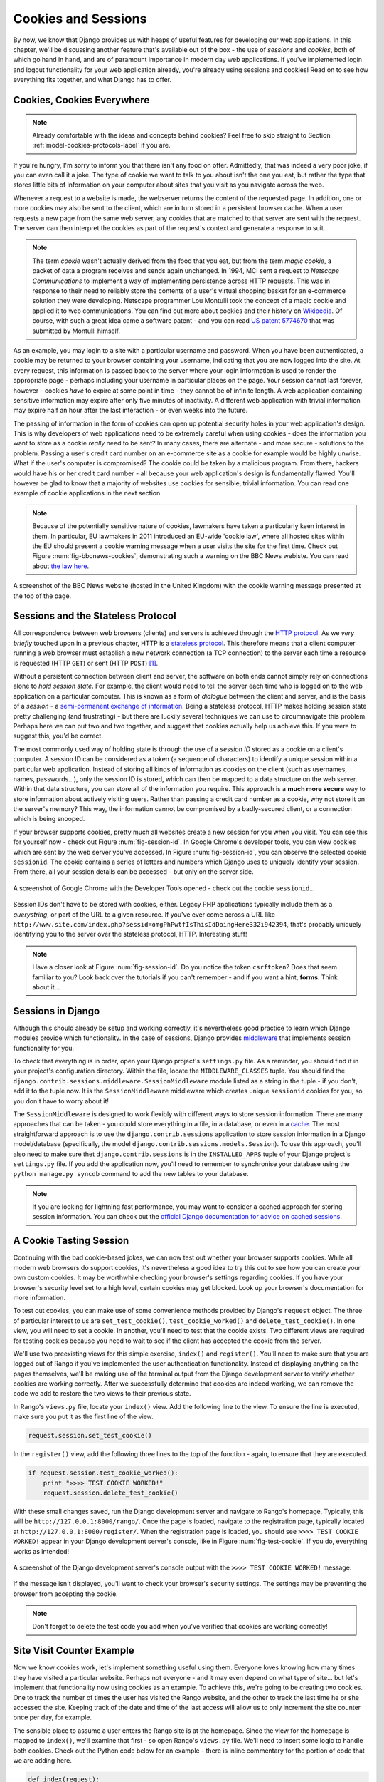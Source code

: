 .. _cookie-label:

Cookies and Sessions
====================

By now, we know that Django provides us with heaps of useful features for developing our web applications. In this chapter, we'll be discussing another feature that's available out of the box - the use of *sessions* and *cookies*, both of which go hand in hand, and are of paramount importance in modern day web applications. If you've implemented login and logout functionality for your web application already, you're already using sessions and cookies! Read on to see how everything fits together, and what Django has to offer.

Cookies, Cookies Everywhere
---------------------------
.. note:: Already comfortable with the ideas and concepts behind cookies? Feel free to skip straight to Section :ref:`model-cookies-protocols-label` if you are.

If you're hungry, I'm sorry to inform you that there isn't any food on offer. Admittedly, that was indeed a very poor joke, if you can even call it a joke. The type of cookie we want to talk to you about isn't the one you eat, but rather the type that stores little bits of information on your computer about sites that you visit as you navigate across the web.

Whenever a request to a website is made, the webserver returns the content of the requested page. In addition, one or more cookies may also be sent to the client, which are in turn stored in a persistent browser cache. When a user requests a new page from the same web server, any cookies that are matched to that server are sent with the request. The server can then interpret the cookies as part of the request's context and generate a response to suit.

.. note:: The term *cookie* wasn't actually derived from the food that you eat, but from the term *magic cookie*, a packet of data a program receives and sends again unchanged. In 1994, MCI sent a request to *Netscape Communications* to implement a way of implementing persistence across HTTP requests. This was in response to their need to reliably store the contents of a user's virtual shopping basket for an e-commerce solution they were developing. Netscape programmer Lou Montulli took the concept of a magic cookie and applied it to web communications. You can find out more about cookies and their history on `Wikipedia <http://en.wikipedia.org/wiki/HTTP_cookie#History>`_. Of course, with such a great idea came a software patent - and you can read `US patent 5774670 <http://patft.uspto.gov/netacgi/nph-Parser?Sect1=PTO1&Sect2=HITOFF&d=PALL&p=1&u=%2Fnetahtml%2FPTO%2Fsrchnum.htm&r=1&f=G&l=50&s1=5774670.PN.&OS=PN/5774670&RS=PN/5774670>`_ that was submitted by Montulli himself.

As an example, you may login to a site with a particular username and password. When you have been authenticated, a cookie may be returned to your browser containing your username, indicating that you are now logged into the site. At every request, this information is passed back to the server where your login information is used to render the appropriate page - perhaps including your username in particular places on the page. Your session cannot last forever, however - cookies *have* to expire at some point in time - they cannot be of infinite length. A web application containing sensitive information may expire after only five minutes of inactivity. A different web application with trivial information may expire half an hour after the last interaction - or even weeks into the future.

The passing of information in the form of cookies can open up potential security holes in your web application's design. This is why developers of web applications need to be extremely careful when using cookies - does the information you want to store as a cookie *really* need to be sent? In many cases, there are alternate - and more secure - solutions to the problem. Passing a user's credit card number on an e-commerce site as a cookie for example would be highly unwise. What if the user's computer is compromised? The cookie could be taken by a malicious program. From there, hackers would have his or her credit card number - all because your web application's design is fundamentally flawed. You'll however be glad to know that a majority of websites use cookies for sensible, trivial information. You can read one example of cookie applications in the next section.

.. note:: Because of the potentially sensitive nature of cookies, lawmakers have taken a particularly keen interest in them. In particular, EU lawmakers in 2011 introduced an EU-wide 'cookie law', where all hosted sites within the EU should present a cookie warning message when a user visits the site for the first time. Check out Figure :num:`fig-bbcnews-cookies`, demonstrating such a warning on the BBC News webiste. You can read about `the law here <http://www.ico.org.uk/for_organisations/privacy_and_electronic_communications/the_guide/cookies>`_.

.. _fig-bbcnews-cookies:

.. figure:: ../images/bbcnews-cookies.png
	:figclass: align-center

	A screenshot of the BBC News website (hosted in the United Kingdom) with the cookie warning message presented at the top of the page.

.. _model-cookies-protocols-label:

Sessions and the Stateless Protocol
-----------------------------------
All correspondence between web browsers (clients) and servers is achieved through the `HTTP protocol <http://en.wikipedia.org/wiki/Hypertext_Transfer_Protocol>`_. As we *very briefly* touched upon in a previous chapter, HTTP is a `stateless protocol <http://en.wikipedia.org/wiki/Stateless_protocol>`_. This therefore means that a client computer running a web browser must establish a new network connection (a TCP connection) to the server each time a resource is requested (HTTP ``GET``) or sent (HTTP ``POST``) [#stateless_http11]_.

Without a persistent connection between client and server, the software on both ends cannot simply rely on connections alone to *hold session state*. For example, the client would need to tell the server each time who is logged on to the web application on a particular computer. This is known as a form of *dialogue* between the client and server, and is the basis of a *session* - a `semi-permanent exchange of information <http://en.wikipedia.org/wiki/Session_(computer_science)>`_. Being a stateless protocol, HTTP makes holding session state pretty challenging (and frustrating) - but there are luckily several techniques we can use to circumnavigate this problem. Perhaps here we can put two and two together, and suggest that cookies actually help us achieve this. If you were to suggest this, you'd be correct.

The most commonly used way of holding state is through the use of a *session ID* stored as a cookie on a client's computer. A session ID can be considered as a token (a sequence of characters) to identify a unique session within a particular web application. Instead of storing all kinds of information as cookies on the client (such as usernames, names, passwords...), only the session ID is stored, which can then be mapped to a data structure on the web server. Within that data structure, you can store all of the information you require. This approach is a **much more secure** way to store information about actively visiting users. Rather than passing a credit card number as a cookie, why not store it on the server's memory? This way, the information cannot be compromised by a badly-secured client, or a connection which is being snooped.

If your browser supports cookies, pretty much all websites create a new session for you when you visit. You can see this for yourself now - check out Figure :num:`fig-session-id`. In Google Chrome's developer tools, you can view cookies which are sent by the web server you've accessed. In Figure :num:`fig-session-id`, you can observe the selected cookie ``sessionid``. The cookie contains a series of letters and numbers which Django uses to uniquely identify your session. From there, all your session details can be accessed - but only on the server side.

.. _fig-session-id:

.. figure:: ../images/session-id.png
	:figclass: align-center

	A screenshot of Google Chrome with the Developer Tools opened - check out the cookie ``sessionid``...

Session IDs don't have to be stored with cookies, either. Legacy PHP applications typically include them as a *querystring*, or part of the URL to a given resource. If you've ever come across a URL like ``http://www.site.com/index.php?sessid=omgPhPwtfIsThisIdDoingHere332i942394``, that's probably uniquely identifying you to the server over the stateless protocol, HTTP. Interesting stuff!

.. note:: Have a closer look at Figure :num:`fig-session-id`. Do you notice the token ``csrftoken``? Does that seem familiar to you? Look back over the tutorials if you can't remember - and if you want a hint, **forms**. Think about it...

Sessions in Django
------------------
Although this should already be setup and working correctly, it's nevertheless good practice to learn which Django modules provide which functionality. In the case of sessions, Django provides `middleware <https://docs.djangoproject.com/en/1.5/topics/http/middleware/>`_ that implements session functionality for you.

To check that everything is in order, open your Django project's ``settings.py`` file. As a reminder, you should find it in your project's configuration directory. Within the file, locate the ``MIDDLEWARE_CLASSES`` tuple. You should find the ``django.contrib.sessions.middleware.SessionMiddleware`` module listed as a string in the tuple - if you don't, add it to the tuple now. It is the ``SessionMiddleware`` middleware which creates unique ``sessionid`` cookies for you, so you don't have to worry about it!

The ``SessionMiddleware`` is designed to work flexibly with different ways to store session information. There are many approaches that can be taken - you could store everything in a file, in a database, or even in a `cache <http://en.wikipedia.org/wiki/Cache_(computing)>`_. The most straightforward approach is to use the ``django.contrib.sessions`` application to store session information in a Django model/database (specifically, the model ``django.contrib.sessions.models.Session``). To use this approach, you'll also need to make sure thet ``django.contrib.sessions`` is in the ``INSTALLED_APPS`` tuple of your Django project's ``settings.py`` file. If you add the application now, you'll need to remember to synchronise your database using the ``python manage.py syncdb`` command to add the new tables to your database.

.. note:: If you are looking for lightning fast performance, you may want to consider a cached approach for storing session information. You can check out the `official Django documentation for advice on cached sessions <https://docs.djangoproject.com/en/1.5/topics/http/sessions/#using-cached-sessions>`_.

A Cookie Tasting Session
------------------------
Continuing with the bad cookie-based jokes, we can now test out whether your browser supports cookies. While all modern web browsers do support cookies, it's nevertheless a good idea to try this out to see how you can create your own custom cookies. It may be worthwhile checking your browser's settings regarding cookies. If you have your browser's security level set to a high level, certain cookies may get blocked. Look up your browser's documentation for more information.

To test out cookies, you can make use of some convenience methods provided by Django's ``request`` object. The three of particular interest to us are ``set_test_cookie()``, ``test_cookie_worked()`` and ``delete_test_cookie()``. In one view, you will need to set a cookie. In another, you'll need to test that the cookie exists. Two different views are required for testing cookies because you need to wait to see if the client has accepted the cookie from the server.

We'll use two preexisting views for this simple exercise, ``index()`` and ``register()``. You'll need to make sure that you are logged out of Rango if you've implemented the user authentication functionality. Instead of displaying anything on the pages themselves, we'll be making use of the terminal output from the Django development server to verify whether cookies are working correctly. After we successfully determine that cookies are indeed working, we can remove the code we add to restore the two views to their previous state.

In Rango's ``views.py`` file, locate your ``index()`` view. Add the following line to the view. To ensure the line is executed, make sure you put it as the first line of the view.

.. code-block:: python
	
	request.session.set_test_cookie()

In the ``register()`` view, add the following three lines to the top of the function - again, to ensure that they are executed.

.. code-block:: python
	
	if request.session.test_cookie_worked():
	    print ">>>> TEST COOKIE WORKED!"
	    request.session.delete_test_cookie()

With these small changes saved, run the Django development server and navigate to Rango's homepage. Typically, this will be ``http://127.0.0.1:8000/rango/``. Once the page is loaded, navigate to the registration page, typically located at ``http://127.0.0.1:8000/register/``. When the registration page is loaded, you should see ``>>>> TEST COOKIE WORKED!`` appear in your Django development server's console, like in Figure :num:`fig-test-cookie`. If you do, everything works as intended!

.. _fig-test-cookie:

.. figure:: ../images/test-cookie.png
	:figclass: align-center

	A screenshot of the Django development server's console output with the ``>>>> TEST COOKIE WORKED!`` message.

If the message isn't displayed, you'll want to check your browser's security settings. The settings may be preventing the browser from accepting the cookie.

.. note:: Don't forget to delete the test code you add when you've verified that cookies are working correctly!

Site Visit Counter Example
--------------------------
Now we know cookies work, let's implement something useful using them. Everyone loves knowing how many times they have visited a particular website. Perhaps not everyone - and it may even depend on what type of site... but let's implement that functionality now using cookies as an example. To achieve this, we're going to be creating two cookies. One to track the number of times the user has visited the Rango website, and the other to track the last time he or she accessed the site. Keeping track of the date and time of the last access will allow us to only increment the site counter once per day, for example.

The sensible place to assume a user enters the Rango site is at the homepage. Since the view for the homepage is mapped to ``index()``, we'll examine that first - so open Rango's ``views.py`` file. We'll need to insert some logic to handle both cookies. Check out the Python code below for an example - there is inline commentary for the portion of code that we are adding here.

.. code-block:: python
	
	def index(request):
	    context = RequestContext(request)
	    
	    category_list = Category.objects.all()
	    context_dict = {'categories': category_list}
	    
	    for category in category_list:
	        category.url = category.name.replace(' ', '_')
	    
	    # NEW CODE
	    # Obtain our Response object early so we can add cookie information.
	    response = render_to_response('rango/index.html', context_dict, context)
	    
	    # Get the number of visits to the site.
	    # We use the COOKIES.get() function to obtain the visits cookie.
	    # If the cookie exists, the value returned is casted to an integer.
	    # If the cookie doesn't exist, we default to zero and cast that.
	    visits = int(request.COOKIES.get('visits', '0'))
	    
	    # Does the cookie last_visit exist?
	    if request.COOKIES.has_key('last_visit'):
	        # Yes it does! Get the cookie's value.
	        last_visit = request.COOKIES['last_visit']
	        
	        # Cast the value to a Python date/time object.
	        last_visit_time = datetime.strptime(last_visit[:-7], "%Y-%m-%d %H:%M:%S")
	        
	        # If it's been more than a day since the last visit...
	        if (datetime.now() - last_visit_time).days > 0:
	            # Reassign the value for the visits cookie to be 1 greater than before.
	            response.set_cookie('visits' visits+1)
	            
	            # Reassign the value of last_visit to the current date/time.
	            response.set_cookie('last_visit', datetime.now())
	    else:
	        # last_visit doesn't exist.
	        # Create it, setting the value to the current date/time.
	        response.set_cookie('last_visit', datetime.now())
	    
	    # Return the response back to the client, updating any cookies that need changed.
	    return response
	    # END NEW CODE

The commentary within the new section of code explains what is going on. A majority of the code deals with checking the current date and time. For this, you'll need to include Python's ``datetime`` module by adding the following import statement at the top of the ``views.py`` file.

.. code-block:: python
	
	from datetime import datetime

There's a ``datetime`` object within the ``datetime`` module, that's not a typo. Make sure you import the module correctly, otherwise you'll get frustrating import errors.

Essentially, we check to see if a particular cookie exists. If it does, we can take the value from the cookie using the syntax ``request.COOKIES['cookie_name']``, where ``request`` is the name of the ``request`` object, and ``'cookie_name'`` is the name of the cookie you wish to retrieve. **Note that all cookie values are returned as strings**; do not assume that a cookie storing whole numbers will return you an integer. You have to manually cast this to the correct type yourself. If a cookie does not exist, you can create a cookie with the ``set_cookie()`` method of the ``response`` object you create. The method takes in two values, the name of the cookie you wish to create (as a string), and the value of the cookie. In this case, it doesn't matter what type you pass as the value - it will be automatically casted to a string for you.

.. _fig-cookie-visits:

.. figure:: ../images/cookie-visits.png
	:figclass: align-center

	A screenshot of Google Chrome with the Developer Tools open showing the cookies for Rango. Note the ``visits`` cookie - the user has visited a total of six times, with each visit at least one day apart.

With this new code added, save the file and run the Django development server. Visit the Rango homepage, and open the developer tools for your browser of choice. If you can view cookies, look for the cookie ``visits`` or ``last_visit``. Figure :num:`fig-cookie-visits` demonstrates the cookies in action.

Browser-Length and Persistent Sessions
--------------------------------------
When taking into consideration cookies and Django, you should be aware that you can easily control whether Django's session framework uses *browser-length sessions* or *persistent sessions*. As the names of the two types may suggest:

* browser-length sessions expire when the user closes his or her browser; and
* persistent sessions can last over several browser instances - expiring at a time of your choice. This could be half an hour, or even as far as a month in the future.

By default, browser-length sessions are disabled. You can enable them by modifying your Django project's ``settings.py`` file. Add the variable ``SESSION_EXPIRE_AT_BROWSER_CLOSE``, setting it to ``True``. Alternatively, persistent sessions are enabled by default, with ``SESSION_EXPIRE_AT_BROWSER_CLOSE`` either set to ``False``, or not being present in your project's ``settings.py`` file. Persistent sessions have an additional setting, ``SESSION_COOKIE_AGE``, which allows you to specify the age of which a cookie can live to. This value should be an integer, representing the number of seconds the cookie can live for. For example, specifying a value of ``1209600`` will mean your website's cookies expire after a two week period.

Check out the available settings you can use on the `official Django documentation <https://docs.djangoproject.com/en/1.5/ref/settings/#session-cookie-age>`_ for more options related to cookies. You can also check out `Eli Bendersky's blog <http://eli.thegreenplace.net/2011/06/24/django-sessions-part-i-cookies/>`_ for an excellent tutorial on cookies and Django. If you do, you'll probably only be interested in the first three posts.

Basic Considerations and Workflow
---------------------------------
When using cookies within your Django application, there's a lot you must first consider. While a majority of data storage requirements will be satisfied through the use of Django's session framework, there `may be scenarios <http://wonko.com/post/why-you-probably-shouldnt-use-cookies-to-store-session-data>`_ where cookies would be a sensible approach. Before committing to cookies, examine the following considerations.

* First, consider what type of cookies your web application requires. Does the information you wish to store need to persist over a series of user browser sessions, or can it be safely disregarded upon the end of one session?
* Think carefully about the information you wish to store using cookies. Remember, storing information in cookies by their definition means that the information will be stored on client's computers, too. This is a potentially huge security risk: you simply don't know how compromised a user's computer will be. Consider server-side alternatives if potentially sensitive information is involved.
* As a follow-up to the previous bullet point, remember that users may set their browser's security settings to a high level which could potentially block your cookies. As your cookies could be blocked, your site may function incorrectly. You *must* cater for this scenario - *you have no control over the client browser's setup*.

If cookies are still the right approach for you, Django makes it easy to create and read from cookies. The following steps provide a basic workflow which you can apply to Django views which utilise cookies.

#. You must first perform a check to see if the cookie you wish to use already exists on the user's computer. As all cookies for the site on the user's computer are sent as part of a request, they are available through the ``request`` parameter to the view. The ``request.COOKIES.has_key()`` function returns a boolean value indicating whether a cookie exists on the client's computer or not. Add a string parameter to the function call to specify the cookie you wish to select.
#. If the cookie exists, you can then retrieve its value - again via the ``request`` parameter - with ``request.COOKIES[]``. The ``COOKIES`` attribute is exposed as a dictionary, so pass the name of the cookie you wish to retrieve as a string between the square brackets. Remember, cookies are all returned as strings, regardless of what they contain. You must therefore be prepared to cast to the correct type.
#. If the cookie doesn't exist, or you wish to update the cookie, pass the value you wish to save to the response you generate. ``response.set_cookie()`` is the function you call, where two parameters are supplied: the name of the cookie, and the value you wish to set it to.

Exercises (LEIF TODO?)
----------------------
- Add a new page to Rango. The page should be similar to an *about* page, telling visitors to the site what Rango is all about.
- Include in this page a count of the number of times the user has visited the page, utilising the cookie we created above. You'll have to pass the value from the cookie to the template context for it to be rendered as part of the page.

.. code-block:: python
	
	if request.COOKIES.has_key( 'visits' ):
	    v = request.COOKIES[ 'visits' ]
	else:
	    v = 0
	
	return render_to_response('rango/about.html', {'visits': v}, context)

- The ``User`` object which corresponds to the currently logged in user can be accessed at ``request.user``, where ``request`` is a reference to the single required parameter for a view. Modify the existing ``UserProfile`` model you created so that it now includes an additional field to store the number of times a user has visited the website. The end result should mean the number of times each user has visited the site should now also be stored server-side. *Remember, you will need to recreate and synchronise your database!*

.. rubric:: Footnotes

.. [#stateless_http11] The latest version of the HTTP standard HTTP 1.1 actually supports the ability for multiple requests to be sent in one TCP network connection. This provides huge improvements in performance, especially over high-latency network connections (such as via a traditional dial-up modem and satellite). This is referred to as *HTTP pipelining*, and you can read more about this technique on `Wikipedia <http://en.wikipedia.org/wiki/HTTP_pipelining>`_.